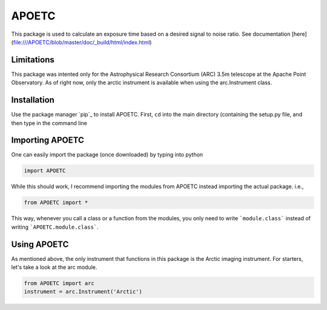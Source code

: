 APOETC
======
This package is used to calculate an exposure time based on a desired signal to noise ratio. See documentation [here](file:///APOETC/blob/master/doc/_build/html/index.html)


Limitations
------------
This package was intented only for the Astrophysical Research Consortium (ARC) 3.5m telescope at the Apache Point Observatory. As of right now, only the arctic instrument is available when using the arc.Instrument class.

Installation
------------
Use the package manager `pip`_ to install APOETC. First, ``cd`` into the main directory (containing the setup.py file, and then type in the command line

.. _pip https://pip.pypa.io/en/stable/

.. code:: bash
   pip install ./


Importing APOETC
----------------

One can easily import the package (once downloaded) by typing into python

.. code:: python

   import APOETC

While this should work, I recommend importing the modules from APOETC instead importing the actual package. i.e.,

.. code:: python

   from APOETC import *



This way, whenever you call a class or a function from the modules, you only need to write ```module.class``` instead of writing ```APOETC.module.class```.

Using APOETC
------------
As mentioned above, the only instrument that functions in this package is the Arctic imaging instrument. For starters, let's take a look at the arc module.

.. code:: python

   from APOETC import arc
   instrument = arc.Instrument('Arctic')


